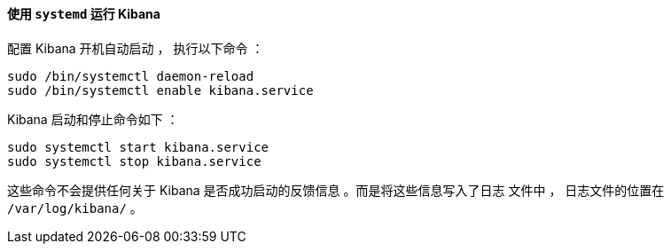 ==== 使用 `systemd` 运行 Kibana

配置 Kibana 开机自动启动 ，
执行以下命令 ：

[source,sh]
--------------------------------------------------
sudo /bin/systemctl daemon-reload
sudo /bin/systemctl enable kibana.service
--------------------------------------------------

Kibana 启动和停止命令如下 ：

[source,sh]
--------------------------------------------
sudo systemctl start kibana.service
sudo systemctl stop kibana.service
--------------------------------------------

这些命令不会提供任何关于 Kibana 是否成功启动的反馈信息
。而是将这些信息写入了日志
文件中 ， 日志文件的位置在 `/var/log/kibana/` 。
